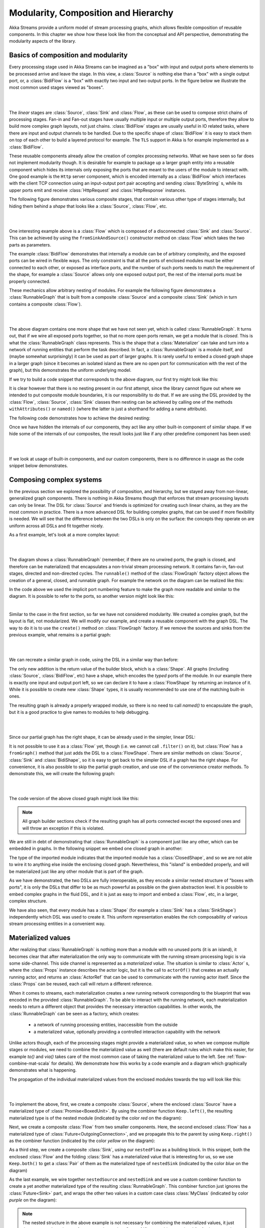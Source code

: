 .. _composition-java:

Modularity, Composition and Hierarchy
=====================================

Akka Streams provide a uniform model of stream processing graphs, which allows flexible composition of reusable
components. In this chapter we show how these look like from the conceptual and API perspective, demonstrating
the modularity aspects of the library.

Basics of composition and modularity
------------------------------------

Every processing stage used in Akka Streams can be imagined as a "box" with input and output ports where elements to
be processed arrive and leave the stage. In this view, a :class:`Source` is nothing else than a "box" with a single
output port, or, a :class:`BidiFlow` is a "box" with exactly two input and two output ports. In the figure below
we illustrate the most common used stages viewed as "boxes".

|

.. image:: ../images/compose_shapes.png
   :align: center

|

The *linear* stages are :class:`Source`, :class:`Sink`
and :class:`Flow`, as these can be used to compose strict chains of processing stages.
Fan-in and Fan-out stages have usually multiple input or multiple output ports, therefore they allow to build
more complex graph layouts, not just chains. :class:`BidiFlow` stages are usually useful in IO related tasks, where
there are input and output channels to be handled. Due to the specific shape of :class:`BidiFlow` it is easy to
stack them on top of each other to build a layered protocol for example. The ``TLS`` support in Akka is for example
implemented as a :class:`BidiFlow`.

These reusable components already allow the creation of complex processing networks. What we
have seen so far does not implement modularity though. It is desirable for example to package up a larger graph entity into
a reusable component which hides its internals only exposing the ports that are meant to the users of the module
to interact with. One good example is the ``Http`` server component, which is encoded internally as a
:class:`BidiFlow` which interfaces with the client TCP connection using an input-output port pair accepting and sending
:class:`ByteString` s, while its upper ports emit and receive :class:`HttpRequest` and :class:`HttpResponse` instances.

The following figure demonstrates various composite stages, that contain various other type of stages internally, but
hiding them behind a *shape* that looks like a :class:`Source`, :class:`Flow`, etc.

|

.. image:: ../images/compose_composites.png
   :align: center

|

One interesting example above is a :class:`Flow` which is composed of a disconnected :class:`Sink` and :class:`Source`.
This can be achieved by using the ``fromSinkAndSource()`` constructor method on :class:`Flow` which takes the two parts as
parameters.

The example :class:`BidiFlow` demonstrates that internally a module can be of arbitrary complexity, and the exposed
ports can be wired in flexible ways. The only constraint is that all the ports of enclosed modules must be either
connected to each other, or exposed as interface ports, and the number of such ports needs to match the requirement
of the shape, for example a :class:`Source` allows only one exposed output port, the rest of the internal ports must
be properly connected.

These mechanics allow arbitrary nesting of modules. For example the following figure demonstrates a :class:`RunnableGraph`
that is built from a composite :class:`Source` and a composite :class:`Sink` (which in turn contains a composite
:class:`Flow`).

|

.. image:: ../images/compose_nested_flow.png
   :align: center

|

The above diagram contains one more shape that we have not seen yet, which is called :class:`RunnableGraph`. It turns
out, that if we wire all exposed ports together, so that no more open ports remain, we get a module that is *closed*.
This is what the :class:`RunnableGraph` class represents. This is the shape that a :class:`Materializer` can take
and turn into a network of running entities that perform the task described. In fact, a :class:`RunnableGraph` is a
module itself, and (maybe somewhat surprisingly) it can be used as part of larger graphs. It is rarely useful to embed
a closed graph shape in a larger graph (since it becomes an isolated island as there are no open port for communication
with the rest of the graph), but this demonstrates the uniform underlying model.

If we try to build a code snippet that corresponds to the above diagram, our first try might look like this:

.. includecode:: ../../../akka-samples/akka-docs-java-lambda/src/test/java/docs/stream/CompositionDocTest.java#non-nested-flow

It is clear however that there is no nesting present in our first attempt, since the library cannot figure out
where we intended to put composite module boundaries, it is our responsibility to do that. If we are using the
DSL provided by the :class:`Flow`, :class:`Source`, :class:`Sink` classes then nesting can be achieved by calling one of the
methods ``withAttributes()`` or ``named()`` (where the latter is just a shorthand for adding a name attribute).

The following code demonstrates how to achieve the desired nesting:

.. includecode:: ../../../akka-samples/akka-docs-java-lambda/src/test/java/docs/stream/CompositionDocTest.java#nested-flow

Once we have hidden the internals of our components, they act like any other built-in component of similar shape. If
we hide some of the internals of our composites, the result looks just like if any other predefine component has been
used:

|

.. image:: ../images/compose_nested_flow_opaque.png
   :align: center

|

If we look at usage of built-in components, and our custom components, there is no difference in usage as the code
snippet below demonstrates.

.. includecode:: ../../../akka-samples/akka-docs-java-lambda/src/test/java/docs/stream/CompositionDocTest.java#reuse

Composing complex systems
-------------------------

In the previous section we explored the possibility of composition, and hierarchy, but we stayed away from non-linear,
generalized graph components. There is nothing in Akka Streams though that enforces that stream processing layouts
can only be linear. The DSL for :class:`Source` and friends is optimized for creating such linear chains, as they are
the most common in practice. There is a more advanced DSL for building complex graphs, that can be used if more
flexibility is needed. We will see that the difference between the two DSLs is only on the surface: the concepts they
operate on are uniform across all DSLs and fit together nicely.

As a first example, let's look at a more complex layout:

|

.. image:: ../images/compose_graph.png
   :align: center

|

The diagram shows a :class:`RunnableGraph` (remember, if there are no unwired ports, the graph is closed, and therefore
can be materialized) that encapsulates a non-trivial stream processing network. It contains fan-in, fan-out stages,
directed and non-directed cycles. The ``runnable()`` method of the :class:`FlowGraph` factory object allows the creation of a
general, closed, and runnable graph. For example the network on the diagram can be realized like this:

.. includecode:: ../../../akka-samples/akka-docs-java-lambda/src/test/java/docs/stream/CompositionDocTest.java#complex-graph

In the code above we used the implicit port numbering feature to make the graph more readable and similar to the diagram.
It is possible to refer to the ports, so another version might look like this:

.. includecode:: ../../../akka-samples/akka-docs-java-lambda/src/test/java/docs/stream/CompositionDocTest.java#complex-graph-alt

|

Similar to the case in the first section, so far we have not considered modularity. We created a complex graph, but
the layout is flat, not modularized. We will modify our example, and create a reusable component with the graph DSL.
The way to do it is to use the ``create()`` method on :class:`FlowGraph` factory. If we remove the sources and sinks
from the previous example, what remains is a partial graph:

|

.. image:: ../images/compose_graph_partial.png
   :align: center

|

We can recreate a similar graph in code, using the DSL in a similar way than before:

.. includecode:: ../../../akka-samples/akka-docs-java-lambda/src/test/java/docs/stream/CompositionDocTest.java#partial-graph

The only new addition is the return value of the builder block, which is a :class:`Shape`. All graphs (including
:class:`Source`, :class:`BidiFlow`, etc) have a shape, which encodes the *typed* ports of the module. In our example
there is exactly one input and output port left, so we can declare it to have a :class:`FlowShape` by returning an
instance of it. While it is possible to create new :class:`Shape` types, it is usually recommended to use one of the
matching built-in ones.

The resulting graph is already a properly wrapped module, so there is no need to call `named()` to encapsulate the graph, but
it is a good practice to give names to modules to help debugging.

|

.. image:: ../images/compose_graph_shape.png
   :align: center

|

Since our partial graph has the right shape, it can be already used in the simpler, linear DSL:

.. includecode:: ../../../akka-samples/akka-docs-java-lambda/src/test/java/docs/stream/CompositionDocTest.java#partial-use

It is not possible to use it as a :class:`Flow` yet, though (i.e. we cannot call ``.filter()`` on it), but :class:`Flow`
has a ``fromGraph()`` method that just adds the DSL to a :class:`FlowShape`. There are similar methods on :class:`Source`,
:class:`Sink` and :class:`BidiShape`, so it is easy to get back to the simpler DSL if a graph has the right shape.
For convenience, it is also possible to skip the partial graph creation, and use one of the convenience creator methods.
To demonstrate this, we will create the following graph:

|

.. image:: ../images/compose_graph_flow.png
   :align: center

|

The code version of the above closed graph might look like this:

.. includecode:: ../../../akka-samples/akka-docs-java-lambda/src/test/java/docs/stream/CompositionDocTest.java#partial-flow-dsl

.. note::
  All graph builder sections check if the resulting graph has all ports connected except the exposed ones and will
  throw an exception if this is violated.

We are still in debt of demonstrating that :class:`RunnableGraph` is a component just like any other, which can
be embedded in graphs. In the following snippet we embed one closed graph in another:

.. includecode:: ../../../akka-samples/akka-docs-java-lambda/src/test/java/docs/stream/CompositionDocTest.java#embed-closed

The type of the imported module indicates that the imported module has a :class:`ClosedShape`, and so we are not
able to wire it to anything else inside the enclosing closed graph. Nevertheless, this "island" is embedded properly,
and will be materialized just like any other module that is part of the graph.

As we have demonstrated, the two DSLs are fully interoperable, as they encode a similar nested structure of "boxes with
ports", it is only the DSLs that differ to be as much powerful as possible on the given abstraction level. It is possible
to embed complex graphs in the fluid DSL, and it is just as easy to import and embed a :class:`Flow`, etc, in a larger,
complex structure.

We have also seen, that every module has a :class:`Shape` (for example a :class:`Sink` has a :class:`SinkShape`)
independently which DSL was used to create it. This uniform representation enables the rich composability of various
stream processing entities in a convenient way.

Materialized values
-------------------

After realizing that :class:`RunnableGraph` is nothing more than a module with no unused ports (it is an island), it becomes clear that
after materialization the only way to communicate with the running stream processing logic is via some side-channel.
This side channel is represented as a *materialized value*. The situation is similar to :class:`Actor` s, where the
:class:`Props` instance describes the actor logic, but it is the call to ``actorOf()`` that creates an actually running
actor, and returns an :class:`ActorRef` that can be used to communicate with the running actor itself. Since the
:class:`Props` can be reused, each call will return a different reference.

When it comes to streams, each materialization creates a new running network corresponding to the blueprint that was
encoded in the provided :class:`RunnableGraph`. To be able to interact with the running network, each materialization
needs to return a different object that provides the necessary interaction capabilities. In other words, the
:class:`RunnableGraph` can be seen as a factory, which creates:

  * a network of running processing entities, inaccessible from the outside
  * a materialized value, optionally providing a controlled interaction capability with the network

Unlike actors though, each of the processing stages might provide a materialized value, so when we compose multiple
stages or modules, we need to combine the materialized value as well (there are default rules which make this easier,
for example `to()` and `via()` takes care of the most common case of taking the materialized value to the left.
See :ref:`flow-combine-mat-scala` for details). We demonstrate how this works by a code example and a diagram which
graphically demonstrates what is happening.

The propagation of the individual materialized values from the enclosed modules towards the top will look like this:

|

.. image:: ../images/compose_mat.png
  :align: center

|

To implement the above, first, we create a composite :class:`Source`, where the enclosed :class:`Source` have a
materialized type of :class:`Promise<BoxedUnit>`. By using the combiner function ``Keep.left()``, the resulting materialized
type is of the nested module (indicated by the color *red* on the diagram):

.. includecode:: ../../../akka-samples/akka-docs-java-lambda/src/test/java/docs/stream/CompositionDocTest.java#mat-combine-1

Next, we create a composite :class:`Flow` from two smaller components. Here, the second enclosed :class:`Flow` has a
materialized type of :class:`Future<OutgoingConnection>`, and we propagate this to the parent by using ``Keep.right()``
as the combiner function (indicated by the color *yellow* on the diagram):

.. includecode:: ../../../akka-samples/akka-docs-java-lambda/src/test/java/docs/stream/CompositionDocTest.java#mat-combine-2

As a third step, we create a composite :class:`Sink`, using our ``nestedFlow`` as a building block. In this snippet, both
the enclosed :class:`Flow` and the folding :class:`Sink` has a materialized value that is interesting for us, so
we use ``Keep.both()`` to get a :class:`Pair` of them as the materialized type of ``nestedSink`` (indicated by the color
*blue* on the diagram)

.. includecode:: ../../../akka-samples/akka-docs-java-lambda/src/test/java/docs/stream/CompositionDocTest.java#mat-combine-3

As the last example, we wire together ``nestedSource`` and ``nestedSink`` and we use a custom combiner function to
create a yet another materialized type of the resulting :class:`RunnableGraph`. This combiner function just ignores
the :class:`Future<Sink>` part, and wraps the other two values in a custom case class :class:`MyClass`
(indicated by color *purple* on the diagram):

.. includecode:: ../../../akka-samples/akka-docs-java-lambda/src/test/java/docs/stream/CompositionDocTest.java#mat-combine-4a

.. includecode:: ../../../akka-samples/akka-docs-java-lambda/src/test/java/docs/stream/CompositionDocTest.java#mat-combine-4b

.. note::
  The nested structure in the above example is not necessary for combining the materialized values, it just
  demonstrates how the two features work together. See :ref:`flow-combine-mat-java` for further examples
  of combining materialized values without nesting and hierarchy involved.

Attributes
----------

We have seen that we can use ``named()`` to introduce a nesting level in the fluid DSL (and also explicit nesting by using
``create()`` from :class:`FlowGraph`). Apart from having the effect of adding a nesting level, ``named()`` is actually
a shorthand for calling ``withAttributes(Attributes.name("someName"))``. Attributes provide a way to fine-tune certain
aspects of the materialized running entity. For example buffer sizes can be controlled via attributes (see
:ref:`stream-buffers-scala`). When it comes to hierarchic composition, attributes are inherited by nested modules,
unless they override them with a custom value.

The code below, a modification of an earlier example sets the ``inputBuffer`` attribute on certain modules, but not
on others:

.. includecode:: ../../../akka-samples/akka-docs-java-lambda/src/test/java/docs/stream/CompositionDocTest.java#attributes-inheritance

The effect is, that each module inherits the ``inputBuffer`` attribute from its enclosing parent, unless it has
the same attribute explicitly set. ``nestedSource`` gets the default attributes from the materializer itself. ``nestedSink``
on the other hand has this attribute set, so it will be used by all nested modules. ``nestedFlow`` will inherit from ``nestedSink``
except the ``map`` stage which has again an explicitly provided attribute overriding the inherited one.

|

.. image:: ../images/compose_attributes.png
   :align: center

|

This diagram illustrates the inheritance process for the example code (representing the materializer default attributes
as the color *red*, the attributes set on ``nestedSink`` as *blue* and the attributes set on ``nestedFlow`` as *green*).
